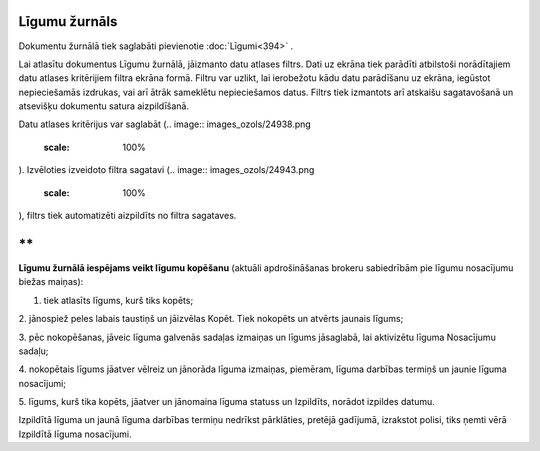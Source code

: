 .. 237 Līgumu žurnāls****************** 


Dokumentu žurnālā tiek saglabāti pievienotie :doc:`Līgumi<394>` .



Lai atlasītu dokumentus Līgumu žurnālā, jāizmanto datu atlases filtrs.
Dati uz ekrāna tiek parādīti atbilstoši norādītajiem datu atlases
kritērijiem filtra ekrāna formā. Filtru var uzlikt, lai ierobežotu
kādu datu parādīšanu uz ekrāna, iegūstot nepieciešamās izdrukas, vai
arī ātrāk sameklētu nepieciešamos datus. Filtrs tiek izmantots arī
atskaišu sagatavošanā un atsevišķu dokumentu satura aizpildīšanā.

Datu atlases kritērijus var saglabāt (.. image::
images_ozols/24938.png
    :scale: 100%
). Izvēloties izveidoto filtra sagatavi (.. image::
images_ozols/24943.png
    :scale: 100%
), filtrs tiek automatizēti aizpildīts no filtra sagataves.

**
**

**Līgumu žurnālā iespējams veikt līgumu kopēšanu** (aktuāli
apdrošināšanas brokeru sabiedrībām pie līgumu nosacījumu biežas
maiņas):

1. tiek atlasīts līgums, kurš tiks kopēts;

2. jānospiež peles labais taustiņš un jāizvēlas Kopēt. Tiek nokopēts
un atvērts jaunais līgums;




.. image:: images_ozols/26455.png
    :scale: 100%



3. pēc nokopēšanas, jāveic līguma galvenās sadaļas izmaiņas un līgums
jāsaglabā, lai aktivizētu līguma Nosacījumu sadaļu;

4. nokopētais līgums jāatver vēlreiz un jānorāda līguma izmaiņas,
piemēram, līguma darbības termiņš un jaunie līguma nosacījumi;




5. līgums, kurš tika kopēts, jāatver un jānomaina līguma statuss un
Izpildīts, norādot izpildes datumu.




.. image:: images_ozols/24545.gif
    :scale: 100%
Izpildītā līguma un jaunā līguma darbības termiņu nedrīkst pārklāties,
pretējā gadījumā, izrakstot polisi, tiks ņemti vērā Izpildītā līguma
nosacījumi.


 